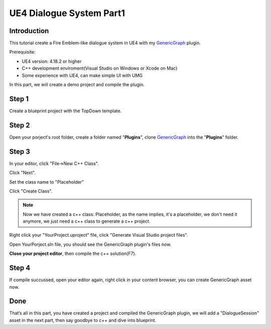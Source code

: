 UE4 Dialogue System Part1
=========================

Introduction
------------

This tutorial create a Fire Emblem-like dialogue system in UE4 with my GenericGraph_ plugin.

.. image:: https://raw.githubusercontent.com/jinyuliao/GenericGraph/master/docs/images/dialogue/dialogue03.png

Prerequisite:

* UE4 version: 4.18.2 or higher
* C++ development enviroment(Visual Studio on Windows or Xcode on Mac)
* Some experience with UE4, can make simple UI with UMG

In this part, we wiil create a demo project and compile the plugin.

Step 1
------

Create a blueprint project with the TopDown template.

.. thumbnail:: images/create_project.png

Step 2
------

Open your porject's root folder, create a folder named "**Plugins**", clone GenericGraph_ into the "**Plugins**" folder.

.. image:: images/clone_plugin.png

Step 3
------

In your editor, click "File->New C++ Class".

.. image:: images/new_cpp.png

Click "Next".

.. thumbnail:: images/class_wizard_01.png

Set the class name to "Placeholder"

.. thumbnail:: images/class_wizard_02.png

Click "Create Class".

.. note:: Now we have created a c++ class: Placeholder, as the name implies, it's a placeholder, we don't need it anymore, we just need a c++ class to generate a c++ project.

Right click your "YourProject.uproject" file, click "Generate Visual Studio project files".

.. image:: images/generate_project.png

Open YourPorject.sln file, you should see the GenericGraph plugin's files now.

.. image:: images/sln.png

**Close your project editor**, then compile the c++ solution(F7).

Step 4
------

If compile succussed, open your editor again, right click in your content browser, you can create GenericGraph asset now.

.. thumbnail:: images/generic_graph_asset.png

Done
----

That’s all in this part, you have created a project and compiled the GenericGraph plugin, we will add a "DialogueSession" asset in the next part, then say goodbye to c++ and dive into blueprint.

.. _GenericGraph: https://github.com/jinyuliao/GenericGraph

.. author:: default
.. categories:: UE4 Dialogue System
.. tags:: UE4, Tutorial
.. comments::
